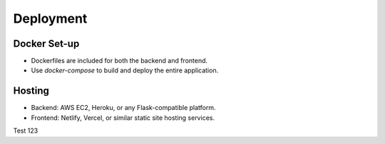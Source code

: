 Deployment 
===========
Docker Set-up
--------------
- Dockerfiles are included for both the backend and frontend.
- Use `docker-compose` to build and deploy the entire application.

Hosting
--------
- Backend: AWS EC2, Heroku, or any Flask-compatible platform.
- Frontend: Netlify, Vercel, or similar static site hosting services.

Test 123